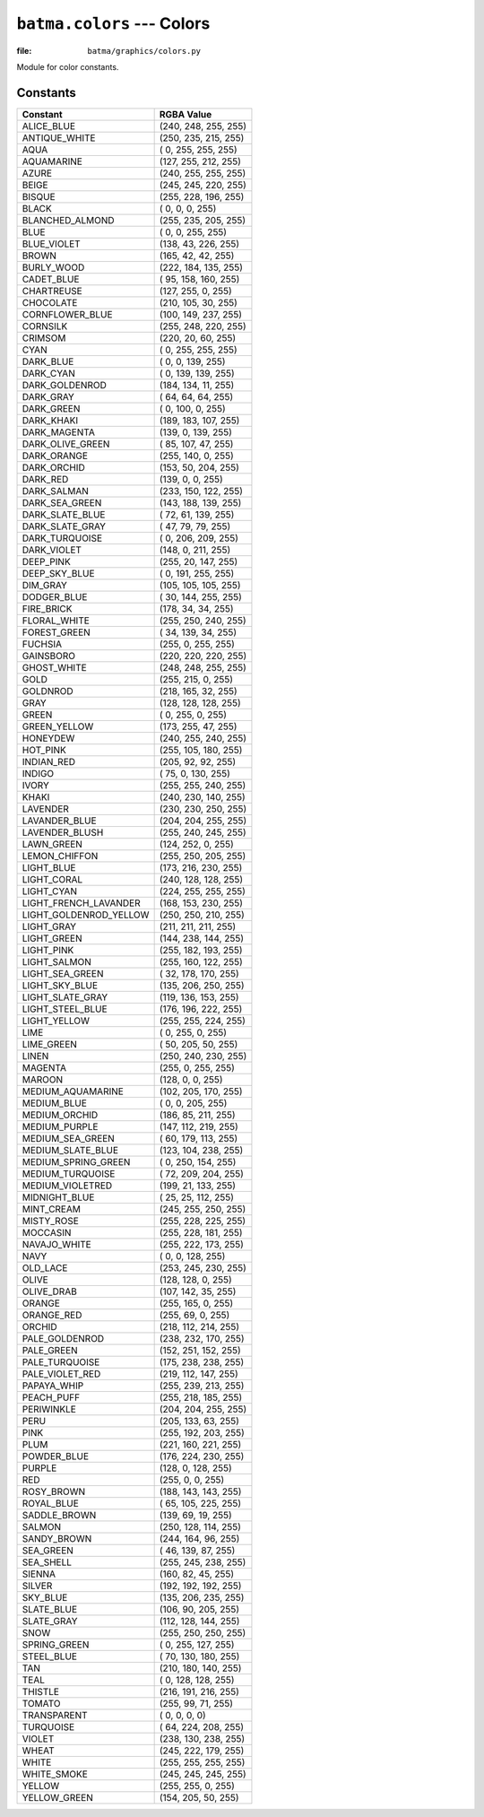 ``batma.colors`` --- Colors
===========================

.. module:: batma.colors
   :synopsis: Color constants.

:file: ``batma/graphics/colors.py``

Module for color constants.

Constants
---------

======================= ========================
        Constant               RGBA Value
======================= ========================
ALICE_BLUE                  (240, 248, 255, 255)
ANTIQUE_WHITE               (250, 235, 215, 255)
AQUA                        (  0, 255, 255, 255)
AQUAMARINE                  (127, 255, 212, 255)
AZURE                       (240, 255, 255, 255)
BEIGE                       (245, 245, 220, 255)
BISQUE                      (255, 228, 196, 255)
BLACK                       (  0,   0,   0, 255)
BLANCHED_ALMOND             (255, 235, 205, 255)
BLUE                        (  0,   0, 255, 255)
BLUE_VIOLET                 (138,  43, 226, 255)
BROWN                       (165,  42,  42, 255)
BURLY_WOOD                  (222, 184, 135, 255)
CADET_BLUE                  ( 95, 158, 160, 255)
CHARTREUSE                  (127, 255,   0, 255)
CHOCOLATE                   (210, 105,  30, 255)
CORNFLOWER_BLUE             (100, 149, 237, 255)
CORNSILK                    (255, 248, 220, 255)
CRIMSOM                     (220,  20,  60, 255)
CYAN                        (  0, 255, 255, 255)
DARK_BLUE                   (  0,   0, 139, 255)
DARK_CYAN                   (  0, 139, 139, 255)
DARK_GOLDENROD              (184, 134,  11, 255)
DARK_GRAY                   ( 64,  64,  64, 255)
DARK_GREEN                  (  0, 100,   0, 255)
DARK_KHAKI                  (189, 183, 107, 255)
DARK_MAGENTA                (139,   0, 139, 255)
DARK_OLIVE_GREEN            ( 85, 107,  47, 255)
DARK_ORANGE                 (255, 140,   0, 255)
DARK_ORCHID                 (153,  50, 204, 255)
DARK_RED                    (139,   0,   0, 255)
DARK_SALMAN                 (233, 150, 122, 255)
DARK_SEA_GREEN              (143, 188, 139, 255)
DARK_SLATE_BLUE             ( 72,  61, 139, 255)
DARK_SLATE_GRAY             ( 47,  79,  79, 255)
DARK_TURQUOISE              (  0, 206, 209, 255)
DARK_VIOLET                 (148,   0, 211, 255)
DEEP_PINK                   (255,  20, 147, 255)
DEEP_SKY_BLUE               (  0, 191, 255, 255)
DIM_GRAY                    (105, 105, 105, 255)
DODGER_BLUE                 ( 30, 144, 255, 255)
FIRE_BRICK                  (178,  34,  34, 255)
FLORAL_WHITE                (255, 250, 240, 255)
FOREST_GREEN                ( 34, 139,  34, 255)
FUCHSIA                     (255,   0, 255, 255)
GAINSBORO                   (220, 220, 220, 255)
GHOST_WHITE                 (248, 248, 255, 255)
GOLD                        (255, 215,   0, 255)
GOLDNROD                    (218, 165,  32, 255)
GRAY                        (128, 128, 128, 255)
GREEN                       (  0, 255,   0, 255)
GREEN_YELLOW                (173, 255,  47, 255)
HONEYDEW                    (240, 255, 240, 255)
HOT_PINK                    (255, 105, 180, 255)
INDIAN_RED                  (205,  92,  92, 255)
INDIGO                      ( 75,   0, 130, 255)
IVORY                       (255, 255, 240, 255)
KHAKI                       (240, 230, 140, 255)
LAVENDER                    (230, 230, 250, 255)
LAVANDER_BLUE               (204, 204, 255, 255)
LAVENDER_BLUSH              (255, 240, 245, 255)
LAWN_GREEN                  (124, 252,   0, 255)
LEMON_CHIFFON               (255, 250, 205, 255)
LIGHT_BLUE                  (173, 216, 230, 255)
LIGHT_CORAL                 (240, 128, 128, 255)
LIGHT_CYAN                  (224, 255, 255, 255)
LIGHT_FRENCH_LAVANDER       (168, 153, 230, 255)
LIGHT_GOLDENROD_YELLOW      (250, 250, 210, 255)
LIGHT_GRAY                  (211, 211, 211, 255)
LIGHT_GREEN                 (144, 238, 144, 255)
LIGHT_PINK                  (255, 182, 193, 255)
LIGHT_SALMON                (255, 160, 122, 255)
LIGHT_SEA_GREEN             ( 32, 178, 170, 255)
LIGHT_SKY_BLUE              (135, 206, 250, 255)
LIGHT_SLATE_GRAY            (119, 136, 153, 255)
LIGHT_STEEL_BLUE            (176, 196, 222, 255)
LIGHT_YELLOW                (255, 255, 224, 255)
LIME                        (  0, 255,   0, 255)
LIME_GREEN                  ( 50, 205,  50, 255)
LINEN                       (250, 240, 230, 255)
MAGENTA                     (255,   0, 255, 255)
MAROON                      (128,   0,   0, 255)
MEDIUM_AQUAMARINE           (102, 205, 170, 255)
MEDIUM_BLUE                 (  0,   0, 205, 255)
MEDIUM_ORCHID               (186,  85, 211, 255)
MEDIUM_PURPLE               (147, 112, 219, 255)
MEDIUM_SEA_GREEN            ( 60, 179, 113, 255)
MEDIUM_SLATE_BLUE           (123, 104, 238, 255)
MEDIUM_SPRING_GREEN         (  0, 250, 154, 255)
MEDIUM_TURQUOISE            ( 72, 209, 204, 255)
MEDIUM_VIOLETRED            (199,  21, 133, 255)
MIDNIGHT_BLUE               ( 25,  25, 112, 255)
MINT_CREAM                  (245, 255, 250, 255)
MISTY_ROSE                  (255, 228, 225, 255)
MOCCASIN                    (255, 228, 181, 255)
NAVAJO_WHITE                (255, 222, 173, 255)
NAVY                        (  0,   0, 128, 255)
OLD_LACE                    (253, 245, 230, 255)
OLIVE                       (128, 128,   0, 255)
OLIVE_DRAB                  (107, 142,  35, 255)
ORANGE                      (255, 165,   0, 255)
ORANGE_RED                  (255,  69,   0, 255)
ORCHID                      (218, 112, 214, 255)
PALE_GOLDENROD              (238, 232, 170, 255)
PALE_GREEN                  (152, 251, 152, 255)
PALE_TURQUOISE              (175, 238, 238, 255)
PALE_VIOLET_RED             (219, 112, 147, 255)
PAPAYA_WHIP                 (255, 239, 213, 255)
PEACH_PUFF                  (255, 218, 185, 255)
PERIWINKLE                  (204, 204, 255, 255)
PERU                        (205, 133,  63, 255)
PINK                        (255, 192, 203, 255)
PLUM                        (221, 160, 221, 255)
POWDER_BLUE                 (176, 224, 230, 255)
PURPLE                      (128,   0, 128, 255)
RED                         (255,   0,   0, 255)
ROSY_BROWN                  (188, 143, 143, 255)
ROYAL_BLUE                  ( 65, 105, 225, 255)
SADDLE_BROWN                (139,  69,  19, 255)
SALMON                      (250, 128, 114, 255)
SANDY_BROWN                 (244, 164,  96, 255)
SEA_GREEN                   ( 46, 139,  87, 255)
SEA_SHELL                   (255, 245, 238, 255)
SIENNA                      (160,  82,  45, 255)
SILVER                      (192, 192, 192, 255)
SKY_BLUE                    (135, 206, 235, 255)
SLATE_BLUE                  (106,  90, 205, 255)
SLATE_GRAY                  (112, 128, 144, 255)
SNOW                        (255, 250, 250, 255)
SPRING_GREEN                (  0, 255, 127, 255)
STEEL_BLUE                  ( 70, 130, 180, 255)
TAN                         (210, 180, 140, 255)
TEAL                        (  0, 128, 128, 255)
THISTLE                     (216, 191, 216, 255)
TOMATO                      (255,  99,  71, 255)
TRANSPARENT                 (  0,   0,   0,   0)
TURQUOISE                   ( 64, 224, 208, 255)
VIOLET                      (238, 130, 238, 255)
WHEAT                       (245, 222, 179, 255)
WHITE                       (255, 255, 255, 255)
WHITE_SMOKE                 (245, 245, 245, 255)
YELLOW                      (255, 255,   0, 255)
YELLOW_GREEN                (154, 205,  50, 255)
======================= ========================